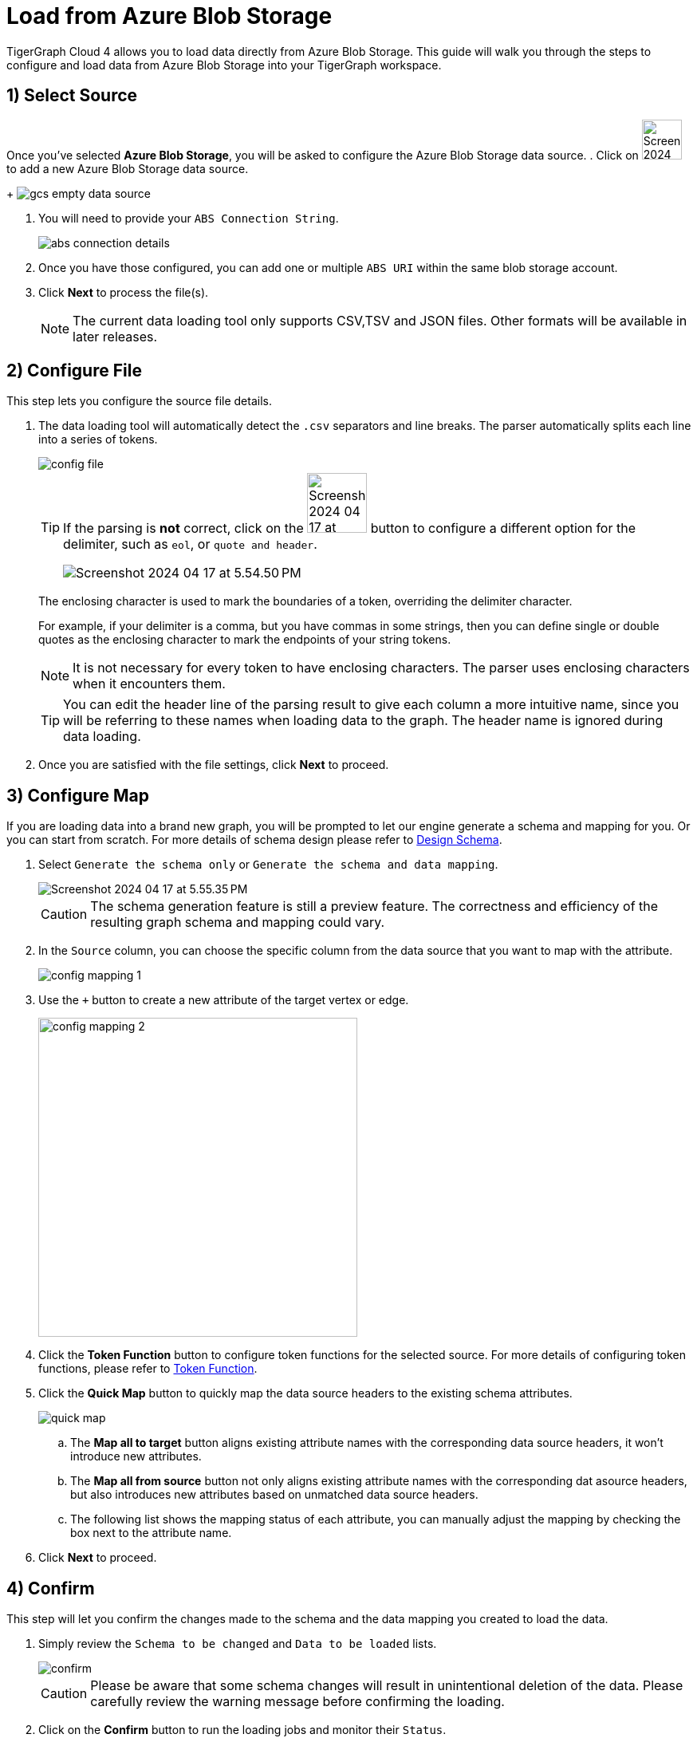 = Load from Azure Blob Storage
:experimental:

TigerGraph Cloud 4 allows you to load data directly from Azure Blob Storage. This guide will walk you through the steps to configure and load data from Azure Blob Storage into your TigerGraph workspace.

== 1) Select Source

Once you’ve selected btn:[Azure Blob Storage], you will be asked to configure the Azure Blob Storage data source.
. Click on image:Screenshot 2024-04-17 at 9.36.58 PM.png[width=50] to add a new Azure Blob Storage data source.
+
image:gcs-empty-data-source.png[]

. You will need to provide your `ABS Connection String`.
+
image:abs-connection-details.png[]
. Once you have those configured, you can add one or multiple `ABS URI` within the same blob storage account.

. Click btn:[ Next ] to process the file(s).
+
[NOTE]
====
The current data loading tool only supports CSV,TSV and JSON files. Other formats will be available in later releases.
====

== 2) Configure File
.This step lets you configure the source file details.
. The data loading tool will automatically detect the `.csv` separators and line breaks.
The parser automatically splits each line into a series of tokens.
+
image::config-file.png[]
+
[TIP]
====
If the parsing is *not* correct, click on the image:Screenshot 2024-04-17 at 5.54.17 PM.png[width=75]
button to configure a different option for the delimiter, such as `eol`, or `quote and header`.

image:Screenshot 2024-04-17 at 5.54.50 PM.png[]
====
+
The enclosing character is used to mark the boundaries of a token, overriding the delimiter character.
+
====
For example, if your delimiter is a comma, but you have commas in some strings, then you can define single or double quotes as the enclosing character to mark the endpoints of your string tokens.
====
+
[NOTE]
====
It is not necessary for every token to have enclosing characters. The parser uses enclosing characters when it encounters them.
====
+
[TIP]
====
You can edit the header line of the parsing result to give each column a more intuitive name, since you will be referring to these names when loading data to the graph.
The header name is ignored during data loading.
====

. Once you are satisfied with the file settings, click btn:[ Next ] to proceed.

== 3) Configure Map

.If you are loading data into a brand new graph, you will be prompted to let our engine generate a schema and mapping for you. Or you can start from scratch. For more details of schema design please refer to xref:cloud4:graph-development:design-schema/index.adoc[Design Schema].
. Select `Generate the schema only` or `Generate the schema and data mapping`.
+
image::Screenshot 2024-04-17 at 5.55.35 PM.png[]
+
[CAUTION]
====
The schema generation feature is still a preview feature. The correctness and efficiency of the resulting graph schema and mapping could vary.
====

. In the `Source` column, you can choose the specific column from the data source that you want to map with the attribute.
+
image::config-mapping-1.png[]
+
. Use the `+` button to create a new attribute of the target vertex or edge.
+
image::config-mapping-2.png[width=400]

. Click the btn:[Token Function] button to configure token functions for the selected source. For more details of configuring token functions, please refer to xref:cloud4:graph-development:load-data/token-function.adoc[Token Function].

. Click the btn:[Quick Map] button to quickly map the data source headers to the existing schema attributes.
+
image::quick-map.png[]
+
    .. The btn:[Map all to target] button aligns existing attribute names with the corresponding data source headers, it won't introduce new attributes.
    .. The btn:[Map all from source] button not only aligns existing attribute names with the corresponding dat asource headers, but also introduces new attributes based on unmatched data source headers.
    .. The following list shows the mapping status of each attribute, you can manually adjust the mapping by checking the box next to the attribute name.

. Click btn:[Next] to proceed.

== 4) Confirm

.This step will let you confirm the changes made to the schema and the data mapping you created to load the data.
. Simply review the `Schema to be changed` and `Data to be loaded` lists.
+
image::confirm.png[]
+
[CAUTION]
====
Please be aware that some schema changes will result in unintentional deletion of the data. Please carefully review the warning message before confirming the loading.
====
. Click on the btn:[Confirm] button to run the loading jobs and monitor their `Status`.
+
image::Screenshot 2024-04-17 at 5.59.16 PM.png[]

== Next Steps

Next, learn how to use xref:cloud4:graph-development:design-schema/index.adoc[Design Schema], xref:cloud4:graph-development:gsql-editor/index.adoc[GSQL Editor] and xref:cloud4:graph-development:explore-graph/index.adoc[Explore Graph] in TigerGraph Cloud 4.

Or return to the xref:cloud4:overview:index.adoc[Overview] page for a different topic.


